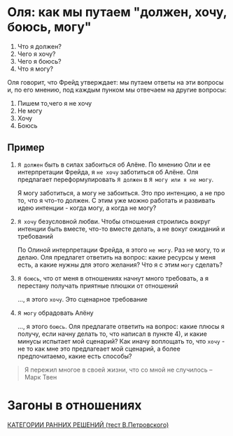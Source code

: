 #+BEGIN_COMMENT
.. title: Загоны
.. slug: 20210424123944-загоны_и_разрешения_себе_и_партнеру_на_это_ок_быть_таким.org
.. date: 2021-06-15 21:19:07 UTC+03:00
.. tags: 
.. category: 
.. link: 
.. description: 
.. type: text

#+END_COMMENT

* Оля: как мы путаем "должен, хочу, боюсь, могу"
  1) Что я должен?
  2) Чего я хочу?
  3) Чего я боюсь?
  4) Что я могу?

  Оля говорит, что Фрейд утверждает: мы путаем ответы на эти вопросы
  и, по его мнению, под каждым пунком мы отвечаем на другие вопросы:
  1) Пишем то,чего я не хочу
  2) Не могу
  3) Хочу
  4) Боюсь
     
** Пример
   1) =Я должен= быть в силах забоиться об Алёне. По мнению Оли и ее интерпретации
      Фрейда, я =не хочу= заботиться об Алёне. Оля предлагает переформулировать
      =Я должен= в =Я могу или я не могу=.

      Я могу заботиться, а могу не забоиться. Это про интенцию, а не про то,
      что я что-то должен. С этим уже можно работать и развивать идею интенции -
      когда могу, а когда не могу?

   2) =Я хочу= безусловной любви. Чтобы отношения строились вокруг интенции
      быть вместе, что-то вместе делать, а не вокуг ожиданий и требований

      По Олиной интерпретации Фрейда, я этого =не могу=. Раз не могу, то и
      делаю. Оля предлагет ответить на вопрос: какие ресурсы у меня есть, а
      какие нужны для этого желания? Что я с этим =могу= сделать?

   3) =Я боюсь=, что от меня в отношениях начнут много требовать, а я
      перестану получать приятные плюшки от отношений

      ..., я этого =хочу=. Это сценарное требование

   4) =Я могу= обрадовать Алёну

      ..., я этого =боюсь=. Оля предлагате ответить на вопрос: какие плюсы
      я получу, если начну делать то, что написал в пункте 4), и какие минусы
      испытает мой сценарий? Как иначу воплощать то, что =хочу= - не то как
      мне это предлагеает мой сценарий, а более предпочитаемо, какие есть
      способы?

#+BEGIN_QUOTE
Я пережил многое в своей жизни, что со мной
не случилось -- Марк Твен
#+END_QUOTE

* Загоны в отношениях

 [[file:~/Dropbox/Org/Тест Петровского (категории принятия ранних решений).docx][КАТЕГОРИИ РАННИХ РЕШЕНИЙ (тест В.Петровского)]] 
